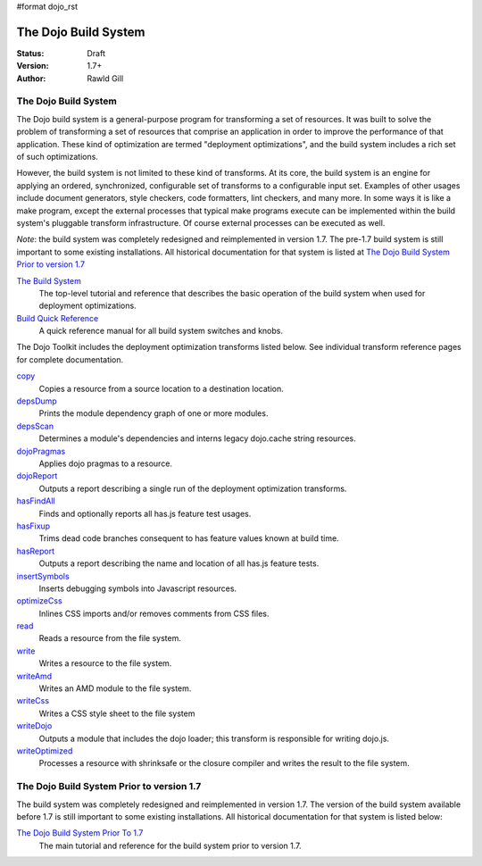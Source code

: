 #format dojo_rst

The Dojo Build System
=====================

:Status: Draft
:Version: 1.7+
:Author: Rawld Gill

=====================
The Dojo Build System
=====================

The Dojo build system is a general-purpose program for transforming a set of resources. It was built to solve the
problem of transforming a set of resources that comprise an application in order to improve the performance of that
application. These kind of optimization are termed "deployment optimizations", and the build system includes a rich set
of such optimizations.

However, the build system is not limited to these kind of transforms. At its core, the build system is an engine for
applying an ordered, synchronized, configurable set of transforms to a configurable input set. Examples of other usages
include document generators, style checkers, code formatters, lint checkers, and many more. In some ways it is like a
make program, except the external processes that typical make programs execute can be implemented within the build system's
pluggable transform infrastructure. Of course external processes can be executed as well.

*Note*: the build system was completely redesigned and reimplemented in version 1.7. The pre-1.7 build system is still important to some existing installations. All historical documentation for that system is listed at `The Dojo Build System Prior to version 1.7`_

`The Build System <build/buildSystem>`_
  The top-level tutorial and reference that describes the basic operation of the build system when used for deployment optimizations.

`Build Quick Reference <build/qref>`_
  A quick reference manual for all build system switches and knobs.

The Dojo Toolkit includes the deployment optimization transforms listed below. See individual transform reference pages
for complete documentation.

`copy <build/transforms/copy>`_
  Copies a resource from a source location to a destination location.

`depsDump <build/transforms/depsDump>`_
  Prints the module dependency graph of one or more modules.

`depsScan <build/transforms/depsScan>`_
  Determines a module's dependencies and interns legacy dojo.cache string resources.

`dojoPragmas <build/transforms/dojoPragmas>`_
  Applies dojo pragmas to a resource.

`dojoReport <build/transforms/dojoReport>`_
  Outputs a report describing a single run of the deployment optimization transforms.

`hasFindAll <build/transforms/hasFindAll>`_
  Finds and optionally reports all has.js feature test usages.

`hasFixup <build/transforms/hasFixup>`_
  Trims dead code branches consequent to has feature values known at build time.

`hasReport <build/transforms/hasReport>`_
  Outputs a report describing the name and location of all has.js feature tests.

`insertSymbols <build/transforms/insertSymbols>`_
  Inserts debugging symbols into Javascript resources.

`optimizeCss <build/transforms/optimizeCss>`_
  Inlines CSS imports and/or removes comments from CSS files.

`read <build/transforms/read>`_
  Reads a resource from the file system.

`write <build/transforms/write>`_
  Writes a resource to the file system.

`writeAmd <build/transforms/writeAmd>`_
  Writes an AMD module to the file system.

`writeCss <build/transforms/writeCss>`_
  Writes a CSS style sheet to the file system

`writeDojo <build/transforms/writeDojo>`_
  Outputs a module that includes the dojo loader; this transform is responsible for writing dojo.js.

`writeOptimized <build/transforms/writeOptimized>`_
  Processes a resource with shrinksafe or the closure compiler and writes the result to the file system.

==========================================
The Dojo Build System Prior to version 1.7
==========================================

The build system was completely redesigned and reimplemented in version 1.7. The version of the build system available
before 1.7 is still important to some existing installations. All historical documentation for that system is listed
below:

`The Dojo Build System Prior To 1.7 <build/pre17/build>`_
  The main tutorial and reference for the build system prior to version 1.7.
